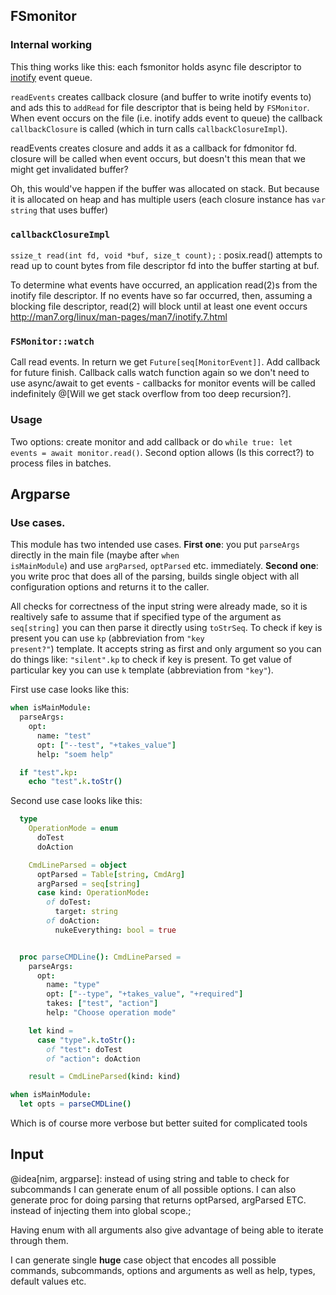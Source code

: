 ** FSmonitor

*** Internal working

This thing works like this: each fsmonitor holds async file descriptor
to _inotify_ event queue.

~readEvents~ creates callback closure (and buffer to write inotify
events to) and ads this to ~addRead~ for file descriptor that is being
held by ~FSMonitor~. When event occurs on the file (i.e. inotify adds
event to queue) the callback ~callbackClosure~ is called (which in
turn calls ~callbackClosureImpl~).

# TODO ???

readEvents creates closure and adds it as a callback for fdmonitor fd.
closure will be called when event occurs, but doesn't this mean that
we might get invalidated buffer?

Oh, this would've happen if the buffer was allocated on stack. But
because it is allocated on heap and has multiple users (each closure
instance has ~var string~ that uses buffer)

*** ~callbackClosureImpl~

~ssize_t read(int fd, void *buf, size_t count);~ : posix.read()
attempts to read up to count bytes from file descriptor fd into the
buffer starting at buf.

To determine what events have occurred, an application read(2)s from
the inotify file descriptor. If no events have so far occurred, then,
assuming a blocking file descriptor, read(2) will block until at least
one event occurs http://man7.org/linux/man-pages/man7/inotify.7.html

*** ~FSMonitor::watch~

Call read events. In return we get ~Future[seq[MonitorEvent]]~. Add
callback for future finish. Callback calls watch function again so we
don't need to use async/await to get events - callbacks for monitor
events will be called indefinitely @[Will we get stack overflow from
too deep recursion?].

*** Usage

Two options: create monitor and add callback or do ~while true: let
events = await monitor.read()~. Second option allows (Is this
correct?) to process files in batches.

** Argparse

*** Use cases.

This module has two intended use cases. *First one*: you put
~parseArgs~ directly in the main file (maybe after ~when
isMainModule~) and use ~argParsed~, ~optParsed~ etc. immediately.
*Second one*: you write proc that does all of the parsing, builds
single object with all configuration options and returns it to the
caller.

All checks for correctness of the input string were already made, so
it is realtively safe to assume that if specified type of the argument
as ~seq[string]~ you can then parse it directly using ~toStrSeq~. To
check if key is present you can use ~kp~ (abbreviation from ="key
present?"=) template. It accepts string as first and only argument so
you can do things like: ~"silent".kp~ to check if key is present. To
get value of particular key you can use ~k~ template (abbreviation
from ="key"=).

First use case looks like this:

#+HEADERS: :noeval
#+BEGIN_SRC nim
when isMainModule:
  parseArgs:
    opt:
      name: "test"
      opt: ["--test", "+takes_value"]
      help: "soem help"

  if "test".kp:
    echo "test".k.toStr()
#+END_SRC

Second use case looks like this:


#+HEADERS: :noeval
#+BEGIN_SRC nim
  type
    OperationMode = enum
      doTest
      doAction

    CmdLineParsed = object
      optParsed = Table[string, CmdArg]
      argParsed = seq[string]
      case kind: OperationMode:
        of doTest:
          target: string
        of doAction:
          nukeEverything: bool = true


  proc parseCMDLine(): CmdLineParsed =
    parseArgs:
      opt:
        name: "type"
        opt: ["--type", "+takes_value", "+required"]
        takes: ["test", "action"]
        help: "Choose operation mode"

    let kind =
      case "type".k.toStr():
        of "test": doTest
        of "action": doAction

    result = CmdLineParsed(kind: kind)

when isMainModule:
  let opts = parseCMDLine()
#+END_SRC

Which is of course more verbose but better suited for complicated tools



** Input


@idea[nim, argparse]: instead of using string and table to check for
subcommands I can generate enum of all possible options. I can also
generate proc for doing parsing that returns optParsed, argParsed ETC.
instead of injecting them into global scope.;

Having enum with all arguments also give advantage of being able to
iterate through them.

I can generate single *huge* case object that encodes all possible
commands, subcommands, options and arguments as well as help, types,
default values etc.

